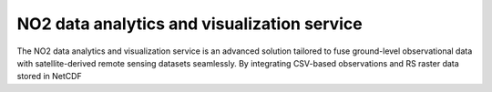 NO2 data analytics and visualization service
================================

The NO2 data analytics and visualization service is an advanced solution tailored to fuse ground-level observational data with satellite-derived remote sensing datasets seamlessly. By integrating CSV-based
observations and RS raster data stored in NetCDF
